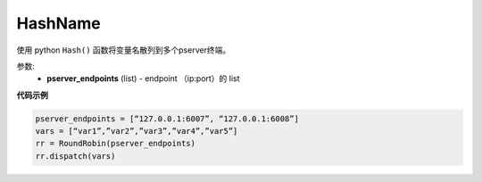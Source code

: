 .. _cn_api_fluid_transpiler_HashName:

HashName
-------------------------------

.. py:class:: paddle.fluid.transpiler.HashName(pserver_endpoints)

使用 python ``Hash()`` 函数将变量名散列到多个pserver终端。

参数:
  - **pserver_endpoints** (list) - endpoint （ip:port）的 list 

**代码示例**

.. code-block:: python

          pserver_endpoints = [“127.0.0.1:6007”, “127.0.0.1:6008”]
          vars = [“var1”,”var2”,”var3”,”var4”,”var5”]
          rr = RoundRobin(pserver_endpoints)
          rr.dispatch(vars)




